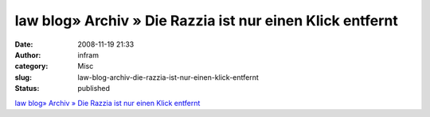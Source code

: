 law blog» Archiv » Die Razzia ist nur einen Klick entfernt
##########################################################
:date: 2008-11-19 21:33
:author: infram
:category: Misc
:slug: law-blog-archiv-die-razzia-ist-nur-einen-klick-entfernt
:status: published

`law blog» Archiv » Die Razzia ist nur einen Klick
entfernt <http://www.lawblog.de/index.php/archives/2008/11/18/die-razzia-ist-nur-einen-klick-entfernt/>`__
